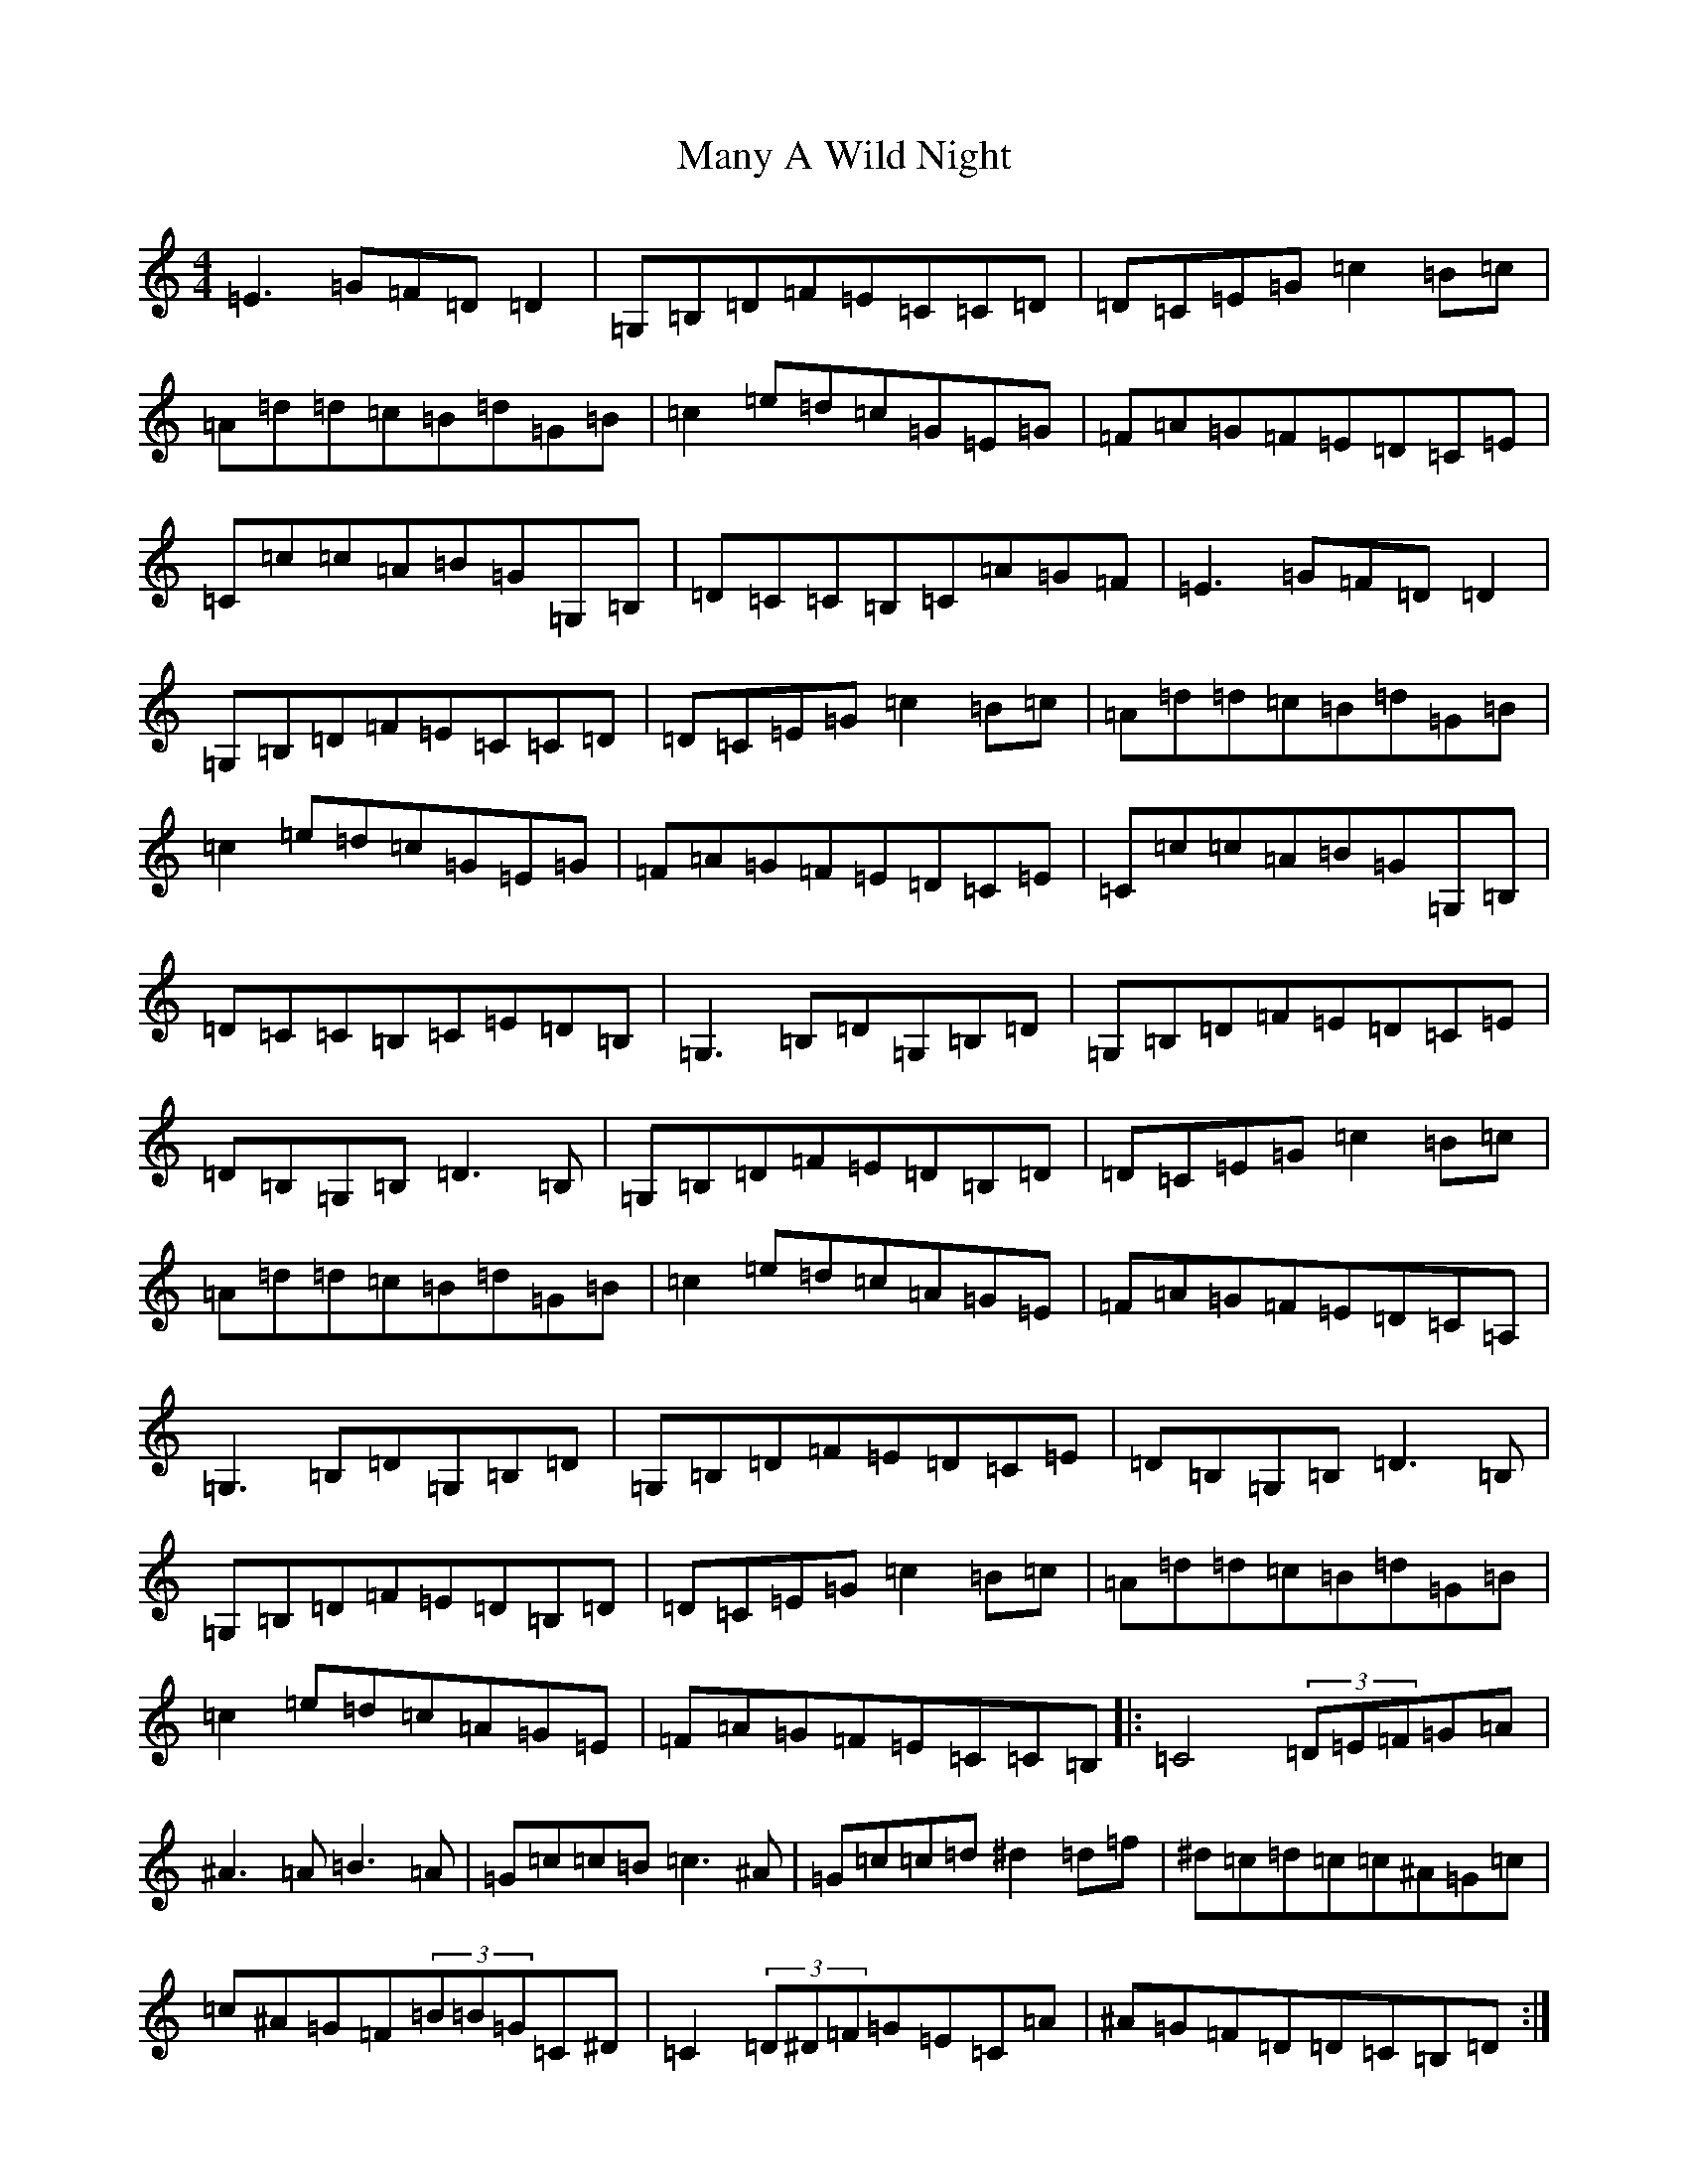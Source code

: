 X: 7790
T: Many A Wild Night
S: https://thesession.org/tunes/5981#setting5981
R: reel
M:4/4
L:1/8
K: C Major
=E3=G=F=D=D2|=G,=B,=D=F=E=C=C=D|=D=C=E=G=c2=B=c|=A=d=d=c=B=d=G=B|=c2=e=d=c=G=E=G|=F=A=G=F=E=D=C=E|=C=c=c=A=B=G=G,=B,|=D=C=C=B,=C=A=G=F|=E3=G=F=D=D2|=G,=B,=D=F=E=C=C=D|=D=C=E=G=c2=B=c|=A=d=d=c=B=d=G=B|=c2=e=d=c=G=E=G|=F=A=G=F=E=D=C=E|=C=c=c=A=B=G=G,=B,|=D=C=C=B,=C=E=D=B,|=G,3=B,=D=G,=B,=D|=G,=B,=D=F=E=D=C=E|=D=B,=G,=B,=D3=B,|=G,=B,=D=F=E=D=B,=D|=D=C=E=G=c2=B=c|=A=d=d=c=B=d=G=B|=c2=e=d=c=A=G=E|=F=A=G=F=E=D=C=A,|=G,3=B,=D=G,=B,=D|=G,=B,=D=F=E=D=C=E|=D=B,=G,=B,=D3=B,|=G,=B,=D=F=E=D=B,=D|=D=C=E=G=c2=B=c|=A=d=d=c=B=d=G=B|=c2=e=d=c=A=G=E|=F=A=G=F=E=C=C=B,|:=C4(3=D=E=F=G=A|^A3=A=B3=A|=G=c=c=B=c3^A|=G=c=c=d^d2=d=f|^d=c=d=c=c^A=G=c|=c^A=G=F(3=B=B=G=C^D|=C2(3=D^D=F=G=E=C=A|^A=G=F=D=D=C=B,=D:||:=e=g=g^f=g3=f|=e=g=g=f=e=c=c=d|=e=g=g^f=g3=e|=f=e=d=c=B=G=G=f|=e=g=g^f=g=a=g=f|=e=g=g=f=e=c=c=f|=a=f=f2=g=e=e2|=B=d=g=f=e=c=c2:|